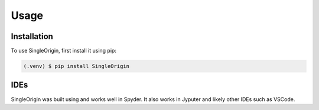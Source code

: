 Usage
=====

.. _installation:

Installation
------------

To use SingleOrigin, first install it using pip:

.. code-block:: console

   (.venv) $ pip install SingleOrigin

IDEs
----

SingleOrigin was built using and works well in Spyder. It also works in Jyputer and likely other IDEs such as VSCode.